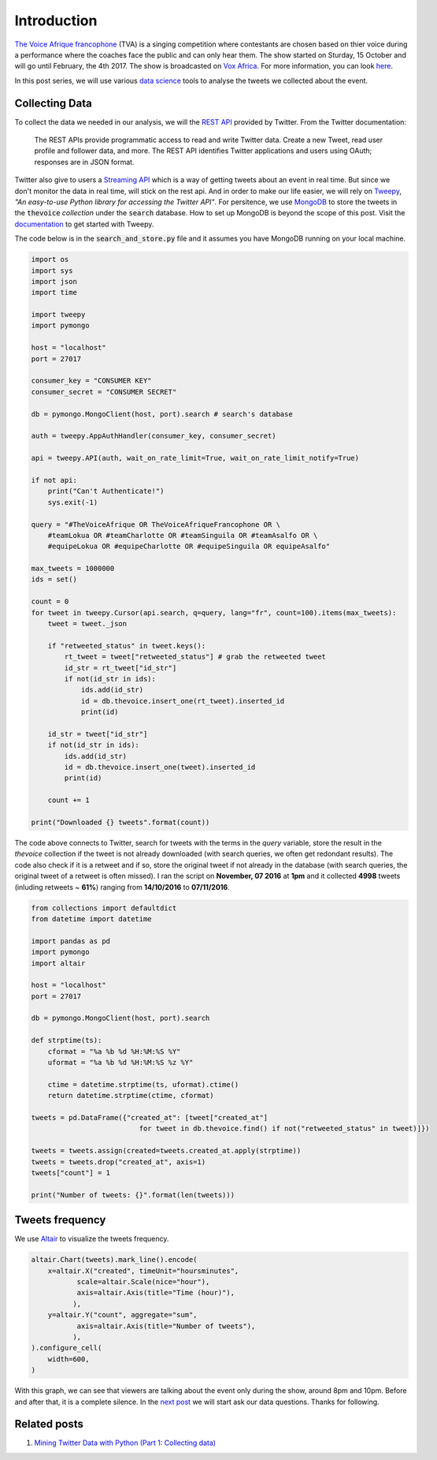 .. title: The Voice Afrique Tweets Mining Part 1
.. slug: the-voice-afrique-tweets-mining-part-1
.. date: 2016-11-08 13:57:08 UTC+01:00
.. tags: data mining, data collection, tweepy
.. category: 
.. link: 
.. description: 
.. type: text

Introduction
------------

`The Voice Afrique francophone <http://www.voxafrica.com/thevoice/>`_ (TVA) is a 
singing competition where contestants are chosen based on thier voice during a 
performance where the coaches face the public and can only hear them. 
The show started on Sturday, 15 October and will go until February, the 4th 2017. 
The show is broadcasted on `Vox Africa <http://www.voxafrica.com/thevoice/>`_. 
For more information, you can look `here <http://www.camerpost.com/cameroun-the-voice-afrique-francophone-postulants-donnent-de-voix/)>`_.

In this post series, we will use various `data science <https://en.wikipedia.org/wiki/Data_science>`_ 
tools to analyse the tweets we collected about the event.

.. TEASER_END

Collecting Data
^^^^^^^^^^^^^^^

To collect the data we needed in our analysis, we will the `REST API <https://dev.twitter.com/rest/public>`_ 
provided by Twitter. From the Twitter documentation:

.. epigraph::
    The REST APIs provide programmatic access to read and write Twitter data. 
    Create a new Tweet, read user profile and follower data, and more. 
    The REST API identifies Twitter applications and users using OAuth; responses 
    are in JSON format.

Twitter also give to users a `Streaming API <https://dev.twitter.com/streaming/overview>`_ 
which is a way of getting tweets about an event in real time. But since we don't 
monitor the data in real time, will stick on the rest api. And in order to make 
our life easier, we will rely on `Tweepy <http://www.tweepy.org/>`_, 
*"An easy-to-use Python library for accessing the Twitter API"*. For persitence, 
we use `MongoDB <https://www.mongodb.com/>`_ to store the tweets in the :code:`thevoice` 
*collection* under the :code:`search` database. How to set up MongoDB is beyond the scope 
of this post. Visit the `documentation <http://docs.tweepy.org/en/v3.5.0/getting_started.html>`_ 
to get started with Tweepy.

The code below is in the :code:`search_and_store.py` file and it assumes you have MongoDB 
running on your local machine.

.. code:: python
    
    import os
    import sys
    import json
    import time
    
    import tweepy
    import pymongo
    
    host = "localhost"
    port = 27017
    
    consumer_key = "CONSUMER KEY"
    consumer_secret = "CONSUMER SECRET"
    
    db = pymongo.MongoClient(host, port).search # search's database
    
    auth = tweepy.AppAuthHandler(consumer_key, consumer_secret)
    
    api = tweepy.API(auth, wait_on_rate_limit=True, wait_on_rate_limit_notify=True)
    
    if not api:
        print("Can't Authenticate!")
        sys.exit(-1)
    
    query = "#TheVoiceAfrique OR TheVoiceAfriqueFrancophone OR \
        #teamLokua OR #teamCharlotte OR #teamSinguila OR #teamAsalfo OR \
        #equipeLokua OR #equipeCharlotte OR #equipeSinguila OR equipeAsalfo"
    
    max_tweets = 1000000
    ids = set()
    
    count = 0
    for tweet in tweepy.Cursor(api.search, q=query, lang="fr", count=100).items(max_tweets):
        tweet = tweet._json
        
        if "retweeted_status" in tweet.keys():
            rt_tweet = tweet["retweeted_status"] # grab the retweeted tweet
            id_str = rt_tweet["id_str"]
            if not(id_str in ids):
                ids.add(id_str)
                id = db.thevoice.insert_one(rt_tweet).inserted_id
                print(id)
    
        id_str = tweet["id_str"]
        if not(id_str in ids):
            ids.add(id_str)
            id = db.thevoice.insert_one(tweet).inserted_id
            print(id)
        
        count += 1
    
    print("Downloaded {} tweets".format(count))

The code above connects to Twitter, search for tweets with the terms in the `query` 
variable, store the result in the `thevoice` collection if the tweet is not 
already downloaded (with search queries, we often get redondant results). 
The code also check if it is a retweet and if so, store the original tweet if not 
already in the database (with search queries, the original tweet of a retweet is often 
missed). I ran the script on **November, 07 2016** at **1pm** and it collected **4998** 
tweets (inluding retweets ~ **61%**) ranging from **14/10/2016** to **07/11/2016**.

.. code:: python
    
    from collections import defaultdict
    from datetime import datetime
    
    import pandas as pd
    import pymongo
    import altair
    
    host = "localhost"
    port = 27017
    
    db = pymongo.MongoClient(host, port).search
    
    def strptime(ts):
        cformat = "%a %b %d %H:%M:%S %Y"
        uformat = "%a %b %d %H:%M:%S %z %Y"
        
        ctime = datetime.strptime(ts, uformat).ctime()
        return datetime.strptime(ctime, cformat)
    
    tweets = pd.DataFrame({"created_at": [tweet["created_at"] 
                              for tweet in db.thevoice.find() if not("retweeted_status" in tweet)]})
    
    tweets = tweets.assign(created=tweets.created_at.apply(strptime))
    tweets = tweets.drop("created_at", axis=1)
    tweets["count"] = 1
    
    print("Number of tweets: {}".format(len(tweets)))

Tweets frequency
^^^^^^^^^^^^^^^^

We use `Altair <https://altair-viz.github.io/>`_ to visualize the tweets frequency.

.. code:: python
    
    altair.Chart(tweets).mark_line().encode(
        x=altair.X("created", timeUnit="hoursminutes",
               scale=altair.Scale(nice="hour"),
               axis=altair.Axis(title="Time (hour)"),
              ),
        y=altair.Y("count", aggregate="sum",
               axis=altair.Axis(title="Number of tweets"),
              ),
    ).configure_cell(
        width=600,
    )

.. image:: /images/tweets_frequency.png
    :alt: Tweets Frequency

With this graph, we can see that viewers are talking about the event only during 
the show, around 8pm and 10pm. Before and after that, it is a complete silence. 
In the `next post <https://dadaromeo.github.io/posts/the-voice-afrique-tweets-mining-part-2/>`_ 
we will start ask our data questions. Thanks for following.

Related posts
^^^^^^^^^^^^^

1. `Mining Twitter Data with Python (Part 1: Collecting data) <https://marcobonzanini.com/2015/03/02/mining-twitter-data-with-python-part-1/>`_